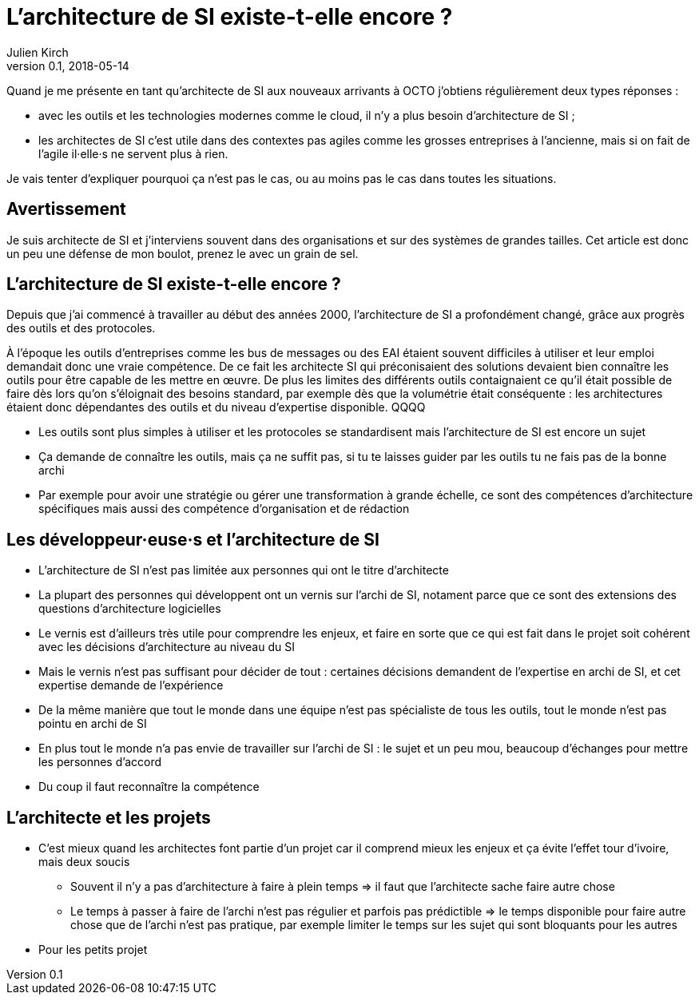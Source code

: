 = L'architecture de SI existe-t-elle encore ?
Julien Kirch
v0.1, 2018-05-14
:article_lang: fr

Quand je me présente en tant qu'architecte de SI aux nouveaux arrivants à OCTO j'obtiens régulièrement deux types réponses :

- avec les outils et les technologies modernes comme le cloud, il n'y a plus besoin d'architecture de SI ;
- les architectes de SI c'est utile dans des contextes pas agiles comme les grosses entreprises à l'ancienne, mais si on fait de l'agile il·elle·s ne servent plus à rien.

Je vais tenter d'expliquer pourquoi ça n'est pas le cas, ou au moins pas le cas dans toutes les situations.

== Avertissement

Je suis architecte de SI et j'interviens souvent dans des organisations et sur des systèmes de grandes tailles.
Cet article est donc un peu une défense de mon boulot, prenez le avec un grain de sel.

== L'architecture de SI existe-t-elle encore ?

Depuis que j'ai commencé à travailler au début des années 2000, l'architecture de SI a profondément changé, grâce aux progrès des outils et des protocoles.

À l'époque les outils d'entreprises comme les bus de messages ou des EAI étaient souvent difficiles à utiliser et leur emploi demandait donc une vraie compétence.
De ce fait les architecte SI qui préconisaient des solutions devaient bien connaître les outils pour être capable de les mettre en œuvre.
De plus les limites des différents outils contaignaient ce qu'il était possible de faire dès lors qu'on s'éloignait des besoins standard, par exemple dès que la volumétrie était conséquente : les architectures étaient donc dépendantes des outils et du niveau d'expertise disponible.
QQQQ

* Les outils sont plus simples à utiliser et les protocoles se standardisent mais l'architecture de SI est encore un sujet
* Ça demande de connaître les outils, mais ça ne suffit pas, si tu te laisses guider par les outils tu ne fais pas de la bonne archi
* Par exemple pour avoir une stratégie ou gérer une transformation à grande échelle, ce sont des compétences d'architecture spécifiques mais aussi des compétence d'organisation et de rédaction

== Les développeur·euse·s et l'architecture de SI

* L'architecture de SI n'est pas limitée aux personnes qui ont le titre d'architecte
* La plupart des personnes qui développent ont un vernis sur l'archi de SI, notament parce que ce sont des extensions des questions d'architecture logicielles
* Le vernis est d'ailleurs très utile pour comprendre les enjeux, et faire en sorte que ce qui est fait dans le projet soit cohérent avec les décisions d'architecture au niveau du SI
* Mais le vernis n'est pas suffisant pour décider de tout : certaines décisions demandent de l'expertise en archi de SI, et cet expertise demande de l'expérience
* De la même manière que tout le monde dans une équipe n'est pas spécialiste de tous les outils, tout le monde n'est pas pointu en archi de SI
* En plus tout le monde n'a pas envie de travailler sur l'archi de SI : le sujet et un peu mou, beaucoup d'échanges pour mettre les personnes d'accord
* Du coup il faut reconnaître la compétence

== L'architecte et les projets

* C'est mieux quand les architectes font partie d'un projet car il comprend mieux les enjeux et ça évite l'effet tour d'ivoire, mais deux soucis
** Souvent il n'y a pas d'architecture à faire à plein temps => il faut que l'architecte sache faire autre chose
** Le temps à passer à faire de l'archi n'est pas régulier et parfois pas prédictible => le temps disponible pour faire autre chose que de l'archi n'est pas pratique, par exemple limiter le temps sur les sujet qui sont bloquants pour les autres
* Pour les petits projet